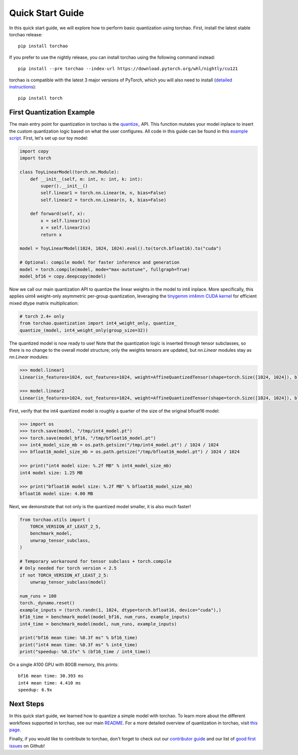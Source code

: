 Quick Start Guide
-----------------

In this quick start guide, we will explore how to perform basic quantization using torchao.
First, install the latest stable torchao release::

  pip install torchao

If you prefer to use the nightly release, you can install torchao using the following
command instead::

  pip install --pre torchao --index-url https://download.pytorch.org/whl/nightly/cu121

torchao is compatible with the latest 3 major versions of PyTorch, which you will also
need to install (`detailed instructions <https://pytorch.org/get-started/locally/>`__)::

  pip install torch


First Quantization Example
==========================

The main entry point for quantization in torchao is the `quantize_ <https://pytorch.org/ao/stable/generated/torchao.quantization.quantize_.html#torchao.quantization.quantize_>`__ API.
This function mutates your model inplace to insert the custom quantization logic based
on what the user configures. All code in this guide can be found in this `example script <https://github.com/pytorch/ao/blob/main/scripts/quick_start.py>`__.
First, let's set up our toy model:

.. code:: py

  import copy
  import torch
  
  class ToyLinearModel(torch.nn.Module):
      def __init__(self, m: int, n: int, k: int):
          super().__init__()
          self.linear1 = torch.nn.Linear(m, n, bias=False)
          self.linear2 = torch.nn.Linear(n, k, bias=False)
  
      def forward(self, x):
          x = self.linear1(x)
          x = self.linear2(x)
          return x
  
  model = ToyLinearModel(1024, 1024, 1024).eval().to(torch.bfloat16).to("cuda")
  
  # Optional: compile model for faster inference and generation
  model = torch.compile(model, mode="max-autotune", fullgraph=True)
  model_bf16 = copy.deepcopy(model)

Now we call our main quantization API to quantize the linear weights
in the model to int4 inplace. More specifically, this applies uint4
weight-only asymmetric per-group quantization, leveraging the
`tinygemm int4mm CUDA kernel <https://github.com/pytorch/pytorch/blob/a8d6afb511a69687bbb2b7e88a3cf67917e1697e/aten/src/ATen/native/cuda/int4mm.cu#L1097>`__
for efficient mixed dtype matrix multiplication:

.. code:: py

  # torch 2.4+ only
  from torchao.quantization import int4_weight_only, quantize_
  quantize_(model, int4_weight_only(group_size=32))

The quantized model is now ready to use! Note that the quantization
logic is inserted through tensor subclasses, so there is no change
to the overall model structure; only the weights tensors are updated,
but `nn.Linear` modules stay as `nn.Linear` modules:

.. code:: py

  >>> model.linear1
  Linear(in_features=1024, out_features=1024, weight=AffineQuantizedTensor(shape=torch.Size([1024, 1024]), block_size=(1, 32), device=cuda:0, _layout=TensorCoreTiledLayout(inner_k_tiles=8), tensor_impl_dtype=torch.int32, quant_min=0, quant_max=15))

  >>> model.linear2
  Linear(in_features=1024, out_features=1024, weight=AffineQuantizedTensor(shape=torch.Size([1024, 1024]), block_size=(1, 32), device=cuda:0, _layout=TensorCoreTiledLayout(inner_k_tiles=8), tensor_impl_dtype=torch.int32, quant_min=0, quant_max=15))

First, verify that the int4 quantized model is roughly a quarter of
the size of the original bfloat16 model:

.. code:: py

  >>> import os
  >>> torch.save(model, "/tmp/int4_model.pt")
  >>> torch.save(model_bf16, "/tmp/bfloat16_model.pt")
  >>> int4_model_size_mb = os.path.getsize("/tmp/int4_model.pt") / 1024 / 1024
  >>> bfloat16_model_size_mb = os.path.getsize("/tmp/bfloat16_model.pt") / 1024 / 1024

  >>> print("int4 model size: %.2f MB" % int4_model_size_mb)
  int4 model size: 1.25 MB

  >>> print("bfloat16 model size: %.2f MB" % bfloat16_model_size_mb)
  bfloat16 model size: 4.00 MB

Next, we demonstrate that not only is the quantized model smaller,
it is also much faster!

.. code:: py

  from torchao.utils import (
      TORCH_VERSION_AT_LEAST_2_5,
      benchmark_model,
      unwrap_tensor_subclass,
  )
  
  # Temporary workaround for tensor subclass + torch.compile
  # Only needed for torch version < 2.5
  if not TORCH_VERSION_AT_LEAST_2_5:
      unwrap_tensor_subclass(model)
  
  num_runs = 100
  torch._dynamo.reset()
  example_inputs = (torch.randn(1, 1024, dtype=torch.bfloat16, device="cuda"),)
  bf16_time = benchmark_model(model_bf16, num_runs, example_inputs)
  int4_time = benchmark_model(model, num_runs, example_inputs)
  
  print("bf16 mean time: %0.3f ms" % bf16_time)
  print("int4 mean time: %0.3f ms" % int4_time)
  print("speedup: %0.1fx" % (bf16_time / int4_time))

On a single A100 GPU with 80GB memory, this prints::

  bf16 mean time: 30.393 ms
  int4 mean time: 4.410 ms
  speedup: 6.9x


Next Steps
==========

In this quick start guide, we learned how to quantize a simple model with
torchao. To learn more about the different workflows supported in torchao,
see our main `README <https://github.com/pytorch/ao/blob/main/README.md>`__.
For a more detailed overview of quantization in torchao, visit
`this page <quantization.html>`__.

Finally, if you would like to contribute to torchao, don't forget to check
out our `contributor guide <contributor_guide.html>`__ and our list of
`good first issues <https://github.com/pytorch/ao/issues?q=is%3Aissue%20state%3Aopen%20label%3A%22good%20first%20issue%22>`__ on Github!
